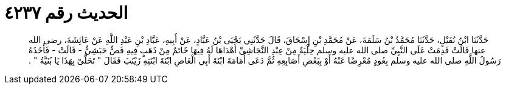 
= الحديث رقم ٤٢٣٧

[quote.hadith]
حَدَّثَنَا ابْنُ نُفَيْلٍ، حَدَّثَنَا مُحَمَّدُ بْنُ سَلَمَةَ، عَنْ مُحَمَّدِ بْنِ إِسْحَاقَ، قَالَ حَدَّثَنِي يَحْيَى بْنُ عَبَّادٍ، عَنْ أَبِيهِ، عَبَّادِ بْنِ عَبْدِ اللَّهِ عَنْ عَائِشَةَ، رضى الله عنها قَالَتْ قَدِمَتْ عَلَى النَّبِيِّ صلى الله عليه وسلم حِلْيَةٌ مِنْ عِنْدِ النَّجَاشِيِّ أَهْدَاهَا لَهُ فِيهَا خَاتَمٌ مِنْ ذَهَبٍ فِيهِ فَصٌّ حَبَشِيٌّ - قَالَتْ - فَأَخَذَهُ رَسُولُ اللَّهِ صلى الله عليه وسلم بِعُودٍ مُعْرِضًا عَنْهُ أَوْ بِبَعْضِ أَصَابِعِهِ ثُمَّ دَعَى أُمَامَةَ ابْنَةَ أَبِي الْعَاصِ ابْنَةَ ابْنَتِهِ زَيْنَبَ فَقَالَ ‏"‏ تَحَلَّىْ بِهَذَا يَا بُنَيَّةُ ‏"‏ ‏.‏